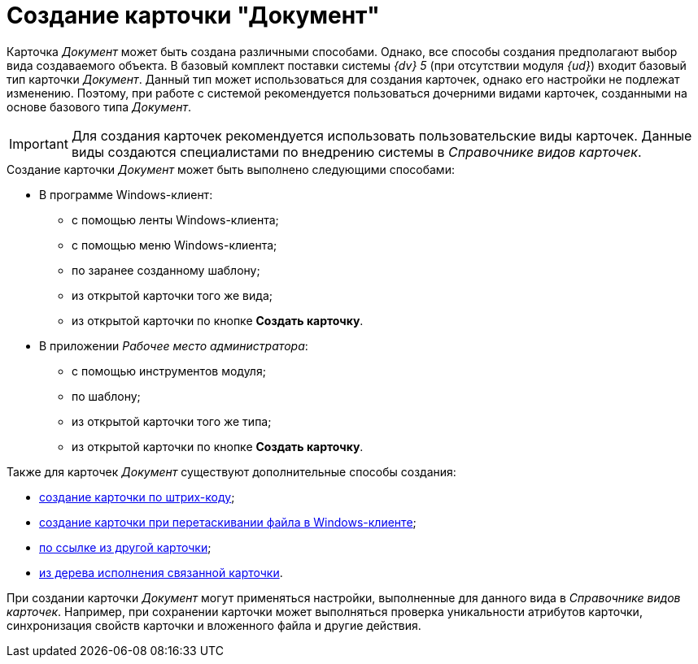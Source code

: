 = Создание карточки "Документ"

Карточка _Документ_ может быть создана различными способами. Однако, все способы создания предполагают выбор вида создаваемого объекта. В базовый комплект поставки системы _{dv} 5_ (при отсутствии модуля _{ud}_) входит базовый тип карточки _Документ_. Данный тип может использоваться для создания карточек, однако его настройки не подлежат изменению. Поэтому, при работе с системой рекомендуется пользоваться дочерними видами карточек, созданными на основе базового типа _Документ_.

[IMPORTANT]
====
Для создания карточек рекомендуется использовать пользовательские виды карточек. Данные виды создаются специалистами по внедрению системы в _Справочнике видов карточек_.
====

.Создание карточки _Документ_ может быть выполнено следующими способами:
* В программе Windows-клиент:
** с помощью ленты Windows-клиента;
** с помощью меню Windows-клиента;
** по заранее созданному шаблону;
** из открытой карточки того же вида;
** из открытой карточки по кнопке *Создать карточку*.
* В приложении _Рабочее место администратора_:
** с помощью инструментов модуля;
** по шаблону;
** из открытой карточки того же типа;
** из открытой карточки по кнопке *Создать карточку*.

.Также для карточек _Документ_ существуют дополнительные способы создания:
* xref:DCard_create_by_barcode.adoc[создание карточки по штрих-коду];
* xref:DCard_create_by_file.adoc[создание карточки при перетаскивании файла в Windows-клиенте];
* xref:Card_extra_links.adoc[по ссылке из другой карточки];
* xref:Card_extra_perform_tree.adoc[из дерева исполнения связанной карточки].

При создании карточки _Документ_ могут применяться настройки, выполненные для данного вида в _Справочнике видов карточек_. Например, при сохранении карточки может выполняться проверка уникальности атрибутов карточки, синхронизация свойств карточки и вложенного файла и другие действия.
